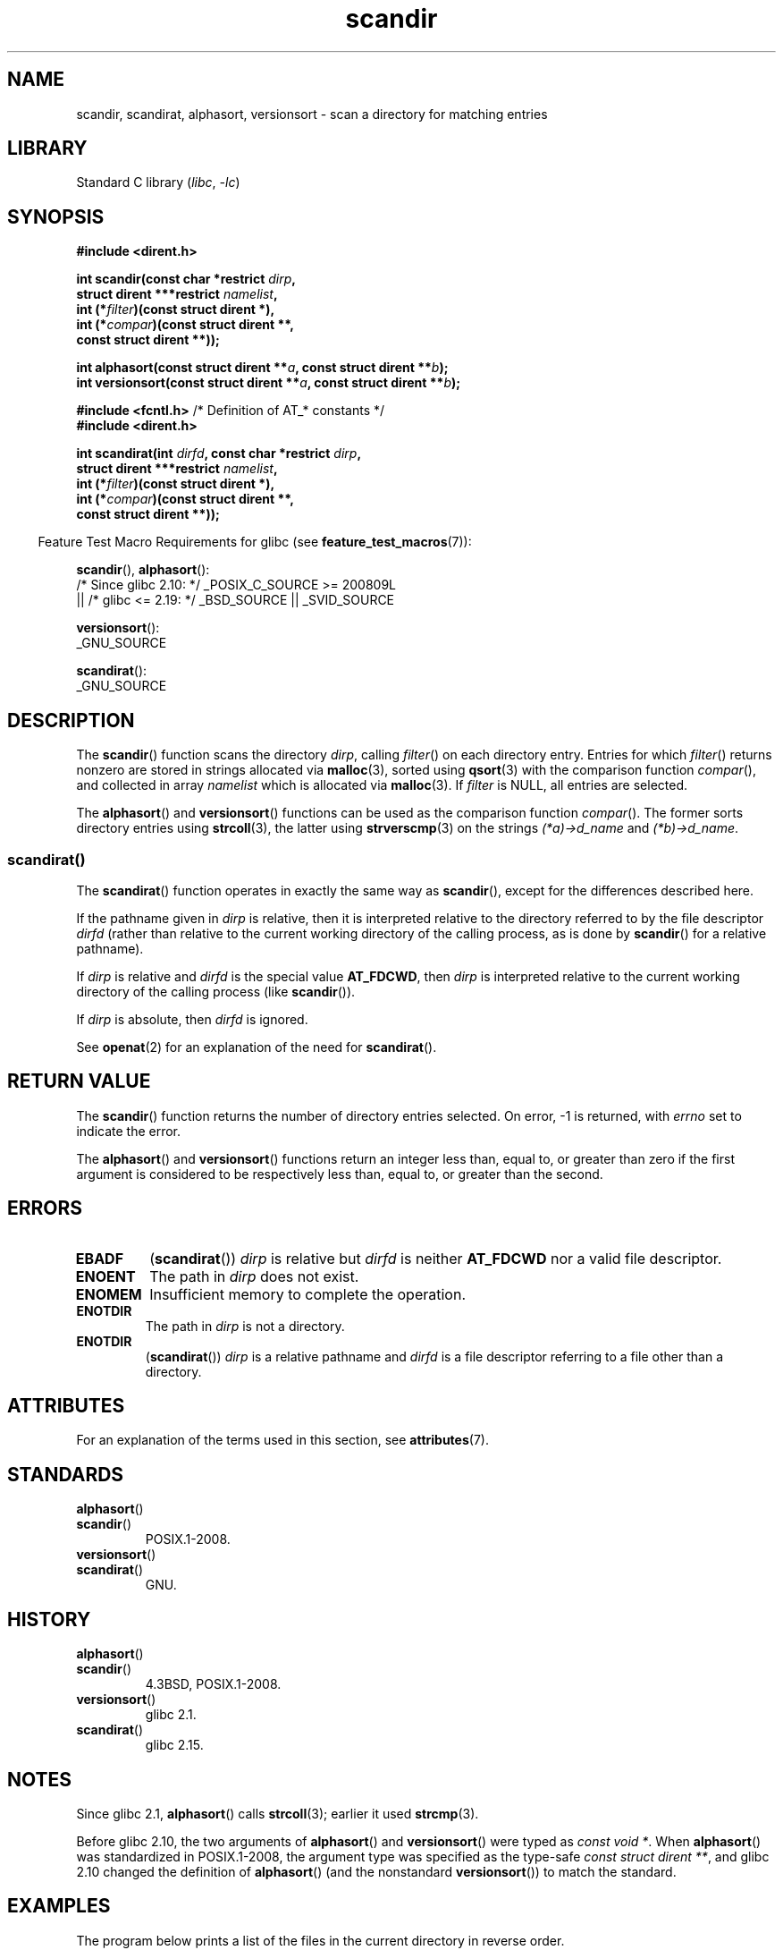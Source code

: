 '\" t
.\" Copyright (C) 1993 David Metcalfe (david@prism.demon.co.uk)
.\"
.\" SPDX-License-Identifier: Linux-man-pages-copyleft
.\"
.\" References consulted:
.\"     Linux libc source code
.\"     Lewine's _POSIX Programmer's Guide_ (O'Reilly & Associates, 1991)
.\"     386BSD man pages
.\" Modified Sat Jul 24 18:26:16 1993 by Rik Faith (faith@cs.unc.edu)
.\" Modified Thu Apr 11 17:11:33 1996 by Andries Brouwer (aeb@cwi.nl):
.\"     Corrected type of compar routines, as suggested by
.\"     Miguel Barreiro (enano@avalon.yaix.es).  Added example.
.\" Modified Sun Sep 24 20:15:46 2000 by aeb, following Petter Reinholdtsen.
.\" Modified 2001-12-26 by aeb, following Joey. Added versionsort.
.\"
.\" The pieces on scandirat(3) were copyright and licensed as follows.
.\"
.\" Copyright (c) 2012, Mark R. Bannister <cambridge@users.sourceforge.net>
.\"        based on text in mkfifoat.3 Copyright (c) 2006, Michael Kerrisk
.\"
.\" SPDX-License-Identifier: GPL-2.0-or-later
.\"
.TH scandir 3 2024-06-15 "Linux man-pages (unreleased)"
.SH NAME
scandir, scandirat, alphasort, versionsort \- scan
a directory for matching entries
.SH LIBRARY
Standard C library
.RI ( libc ", " \-lc )
.SH SYNOPSIS
.nf
.B #include <dirent.h>
.P
.BI "int scandir(const char *restrict " dirp ,
.BI "            struct dirent ***restrict " namelist ,
.BI "            int (*" filter ")(const struct dirent *),"
.BI "            int (*" compar ")(const struct dirent **,"
.B "                          const struct dirent **));"
.P
.BI "int alphasort(const struct dirent **" a ", const struct dirent **" b );
.BI "int versionsort(const struct dirent **" a ", const struct dirent **" b );
.P
.BR "#include <fcntl.h>" "          /* Definition of AT_* constants */"
.B #include <dirent.h>
.P
.BI "int scandirat(int " dirfd ", const char *restrict " dirp ,
.BI "            struct dirent ***restrict " namelist ,
.BI "            int (*" filter ")(const struct dirent *),"
.BI "            int (*" compar ")(const struct dirent **,"
.B "                          const struct dirent **));"
.fi
.P
.RS -4
Feature Test Macro Requirements for glibc (see
.BR feature_test_macros (7)):
.RE
.P
.BR scandir (),
.BR alphasort ():
.nf
    /* Since glibc 2.10: */ _POSIX_C_SOURCE >= 200809L
        || /* glibc <= 2.19: */ _BSD_SOURCE || _SVID_SOURCE
.fi
.P
.BR versionsort ():
.nf
    _GNU_SOURCE
.fi
.P
.BR scandirat ():
.nf
    _GNU_SOURCE
.fi
.SH DESCRIPTION
The
.BR scandir ()
function scans the directory \fIdirp\fP, calling
\fIfilter\fP() on each directory entry.
Entries for which
\fIfilter\fP() returns nonzero are stored in strings allocated via
.BR malloc (3),
sorted using
.BR qsort (3)
with the comparison
function \fIcompar\fP(), and collected in array \fInamelist\fP
which is allocated via
.BR malloc (3).
If \fIfilter\fP is NULL, all entries are selected.
.P
The
.BR alphasort ()
and
.BR versionsort ()
functions can be used as the comparison function
.IR compar ().
The former sorts directory entries using
.BR strcoll (3),
the latter using
.BR strverscmp (3)
on the strings \fI(*a)\->d_name\fP and \fI(*b)\->d_name\fP.
.SS scandirat()
The
.BR scandirat ()
function operates in exactly the same way as
.BR scandir (),
except for the differences described here.
.P
If the pathname given in
.I dirp
is relative, then it is interpreted relative to the directory
referred to by the file descriptor
.I dirfd
(rather than relative to the current working directory of
the calling process, as is done by
.BR scandir ()
for a relative pathname).
.P
If
.I dirp
is relative and
.I dirfd
is the special value
.BR AT_FDCWD ,
then
.I dirp
is interpreted relative to the current working
directory of the calling process (like
.BR scandir ()).
.P
If
.I dirp
is absolute, then
.I dirfd
is ignored.
.P
See
.BR openat (2)
for an explanation of the need for
.BR scandirat ().
.SH RETURN VALUE
The
.BR scandir ()
function returns the number of directory entries
selected.
On error, \-1 is returned, with
.I errno
set to indicate the error.
.P
The
.BR alphasort ()
and
.BR versionsort ()
functions return an integer less than, equal to,
or greater than zero if the first argument is considered to be
respectively less than, equal to, or greater than the second.
.SH ERRORS
.TP
.B EBADF
.RB ( scandirat ())
.I dirp
is relative but
.I dirfd
is neither
.B AT_FDCWD
nor a valid file descriptor.
.TP
.B ENOENT
The path in \fIdirp\fR does not exist.
.TP
.B ENOMEM
Insufficient memory to complete the operation.
.TP
.B ENOTDIR
The path in \fIdirp\fR is not a directory.
.TP
.B ENOTDIR
.RB ( scandirat ())
.I dirp
is a relative pathname and
.I dirfd
is a file descriptor referring to a file other than a directory.
.SH ATTRIBUTES
For an explanation of the terms used in this section, see
.BR attributes (7).
.TS
allbox;
lbx lb lb
l l l.
Interface	Attribute	Value
T{
.na
.nh
.BR scandir (),
.BR scandirat ()
T}	Thread safety	MT-Safe
T{
.na
.nh
.BR alphasort (),
.BR versionsort ()
T}	Thread safety	MT-Safe locale
.TE
.SH STANDARDS
.TP
.BR alphasort ()
.TQ
.BR scandir ()
POSIX.1-2008.
.TP
.BR versionsort ()
.TQ
.BR scandirat ()
GNU.
.SH HISTORY
.TP
.BR alphasort ()
.TQ
.BR scandir ()
4.3BSD, POSIX.1-2008.
.TP
.BR versionsort ()
glibc 2.1.
.TP
.BR scandirat ()
glibc 2.15.
.\" .P
.\" The functions
.\" .BR scandir ()
.\" and
.\" .BR alphasort ()
.\" are from 4.3BSD, and have been available under Linux since libc4.
.\" Libc4 and libc5 use the more precise prototype
.\" .sp
.\" .nf
.\"    int alphasort(const struct dirent ** a,
.\"                  const struct dirent **b);
.\" .fi
.\" .sp
.\" but glibc 2.0 returns to the imprecise BSD prototype.
.SH NOTES
Since glibc 2.1,
.BR alphasort ()
calls
.BR strcoll (3);
earlier it used
.BR strcmp (3).
.P
Before glibc 2.10, the two arguments of
.BR alphasort ()
and
.BR versionsort ()
were typed as
.IR "const void\ *" .
When
.BR alphasort ()
was standardized in POSIX.1-2008,
the argument type was specified as the type-safe
.IR "const struct dirent\ **",
and glibc 2.10 changed the definition of
.BR alphasort ()
(and the nonstandard
.BR versionsort ())
to match the standard.
.SH EXAMPLES
The program below prints a list of the files in the current directory
in reverse order.
.\"
.SS Program source
\&
.\" SRC BEGIN (scandir.c)
.EX
#define _DEFAULT_SOURCE
#include <dirent.h>
#include <stdio.h>
#include <stdlib.h>
\&
int
main(void)
{
    struct dirent **namelist;
    int n;
\&
    n = scandir(".", &namelist, NULL, alphasort);
    if (n == \-1) {
        perror("scandir");
        exit(EXIT_FAILURE);
    }
\&
    while (n\-\-) {
        printf("%s\[rs]n", namelist[n]\->d_name);
        free(namelist[n]);
    }
    free(namelist);
\&
    exit(EXIT_SUCCESS);
}
.EE
.\" SRC END
.SH SEE ALSO
.BR closedir (3),
.BR fnmatch (3),
.BR opendir (3),
.BR readdir (3),
.BR rewinddir (3),
.BR seekdir (3),
.BR strcmp (3),
.BR strcoll (3),
.BR strverscmp (3),
.BR telldir (3)
